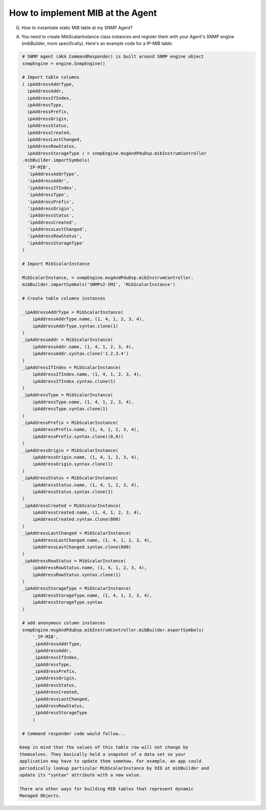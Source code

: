 
How to implement MIB at the Agent
---------------------------------

Q. How to instantiate static MIB table at my SNMP Agent?

A. You need to create MibScalarInstance class instances and register 
   them with your Agent's SNMP engine (mibBuilder, more specifically). 
   Here's an example code for a IP-MIB table:

.. code-block:: python

    # SNMP Agent (AKA CommandResponder) is built around SNMP engine object
    snmpEngine = engine.SnmpEngine()

    # Import table columns
    ( ipAddressAddrType,
      ipAddressAddr,
      ipAddressIfIndex,
      ipAddressType,
      ipAddressPrefix,
      ipAddressOrigin, 
      ipAddressStatus, 
      ipAddressCreated, 
      ipAddressLastChanged, 
      ipAddressRowStatus, 
      ipAddressStorageType ) = snmpEngine.msgAndPduDsp.mibInstrumController
    .mibBuilder.importSymbols(
      'IP-MIB',
      'ipAddressAddrType',
      'ipAddressAddr', 
      'ipAddressIfIndex', 
      'ipAddressType', 
      'ipAddressPrefix',
      'ipAddressOrigin',
      'ipAddressStatus',
      'ipAddressCreated',
      'ipAddressLastChanged', 
      'ipAddressRowStatus', 
      'ipAddressStorageType'
    )

    # Import MibScalarInstance

    MibScalarInstance, = snmpEngine.msgAndPduDsp.mibInstrumController.
    mibBuilder.importSymbols('SNMPv2-SMI', 'MibScalarInstance')

    # Create table columns instances

    _ipAddressAddrType = MibScalarInstance(
        ipAddressAddrType.name, (1, 4, 1, 2, 3, 4),
        ipAddressAddrType.syntax.clone(1)
    )
    _ipAddressAddr = MibScalarInstance(
        ipAddressAddr.name, (1, 4, 1, 2, 3, 4), 
        ipAddressAddr.syntax.clone('1.2.3.4')
    )
    _ipAddressIfIndex = MibScalarInstance(
        ipAddressIfIndex.name, (1, 4, 1, 2, 3, 4), 
        ipAddressIfIndex.syntax.clone(1)
    )
    _ipAddressType = MibScalarInstance(
        ipAddressType.name, (1, 4, 1, 2, 3, 4),
        ipAddressType.syntax.clone(1)
    )
    _ipAddressPrefix = MibScalarInstance(
        ipAddressPrefix.name, (1, 4, 1, 2, 3, 4), 
        ipAddressPrefix.syntax.clone((0,0))
    )
    _ipAddressOrigin = MibScalarInstance(
        ipAddressOrigin.name, (1, 4, 1, 2, 3, 4),
        ipAddressOrigin.syntax.clone(1)
    )
    _ipAddressStatus = MibScalarInstance(
        ipAddressStatus.name, (1, 4, 1, 2, 3, 4),
        ipAddressStatus.syntax.clone(1)
    )
    _ipAddressCreated = MibScalarInstance(
        ipAddressCreated.name, (1, 4, 1, 2, 3, 4), 
        ipAddressCreated.syntax.clone(800)
    )
    _ipAddressLastChanged = MibScalarInstance(
        ipAddressLastChanged.name, (1, 4, 1, 2, 3, 4), 
        ipAddressLastChanged.syntax.clone(600)
    )
    _ipAddressRowStatus = MibScalarInstance(
        ipAddressRowStatus.name, (1, 4, 1, 2, 3, 4), 
        ipAddressRowStatus.syntax.clone(1)
    )
    _ipAddressStorageType = MibScalarInstance(
        ipAddressStorageType.name, (1, 4, 1, 2, 3, 4),
        ipAddressStorageType.syntax
    )

    # add anonymous column instances
    snmpEngine.msgAndPduDsp.mibInstrumController.mibBuilder.exportSymbols(
        '_IP-MIB',
        _ipAddressAddrType,
        _ipAddressAddr,
        _ipAddressIfIndex,
        _ipAddressType,
        _ipAddressPrefix,
        _ipAddressOrigin,
        _ipAddressStatus,
        _ipAddressCreated,
        _ipAddressLastChanged,
        _ipAddressRowStatus,
        _ipAddressStorageType
        )

    # Command responder code would follow...

   Keep in mind that the values of this table row will not change by 
   themselves. They basically hold a snapshot of a data set so your 
   application may have to update them somehow. For example, an app could 
   periodically lookup particular MibScalarInstance by OID at mibBuilder and 
   update its "syntax" attribute with a new value.

   There are other ways for building MIB tables that represent dynamic 
   Managed Objects.
